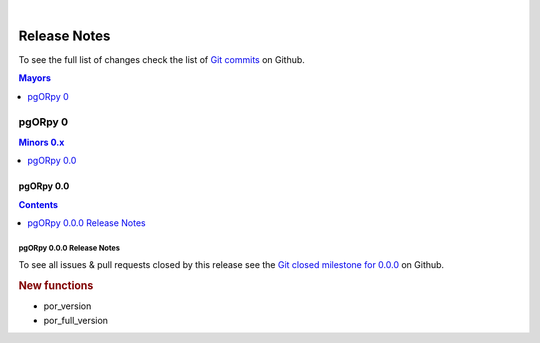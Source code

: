 ..
   ****************************************************************************
    pgORpy Manual
    Copyright(c) pgORpy Contributors

    This documentation is licensed under a Creative Commons Attribution-Share
    Alike 3.0 License: https://creativecommons.org/licenses/by-sa/3.0/
   ****************************************************************************

|

Release Notes
===============================================================================

To see the full list of changes check the list of `Git commits
<https://github.com/pgRouting/pgORpy/commits>`_ on Github.

.. contents:: Mayors
   :local:
   :depth: 1

pgORpy 0
*******************************************************************************

.. contents:: Minors 0.x
   :local:
   :depth: 1

pgORpy 0.0
+++++++++++++++++++++++++++++++++++++++++++++++++++++++++++++++++++++++++++++++

.. contents:: Contents
   :local:
   :depth: 1

pgORpy 0.0.0 Release Notes
-------------------------------------------------------------------------------

To see all issues & pull requests closed by this release see the
`Git closed milestone for 0.0.0
<https://github.com/pgRouting/vrprouting/issues?utf8=%E2%9C%93&q=milestone%3A%22Release%200.0.0%22>`_
on Github.

.. rubric:: New functions

* por_version

  .. include:: vrp_version.rst
     :start-after: Version 0.0.0
     :end-before: Description

* por_full_version

  .. include:: vrp_full_version.rst
     :start-after: Version 0.0.0
     :end-before: Description
